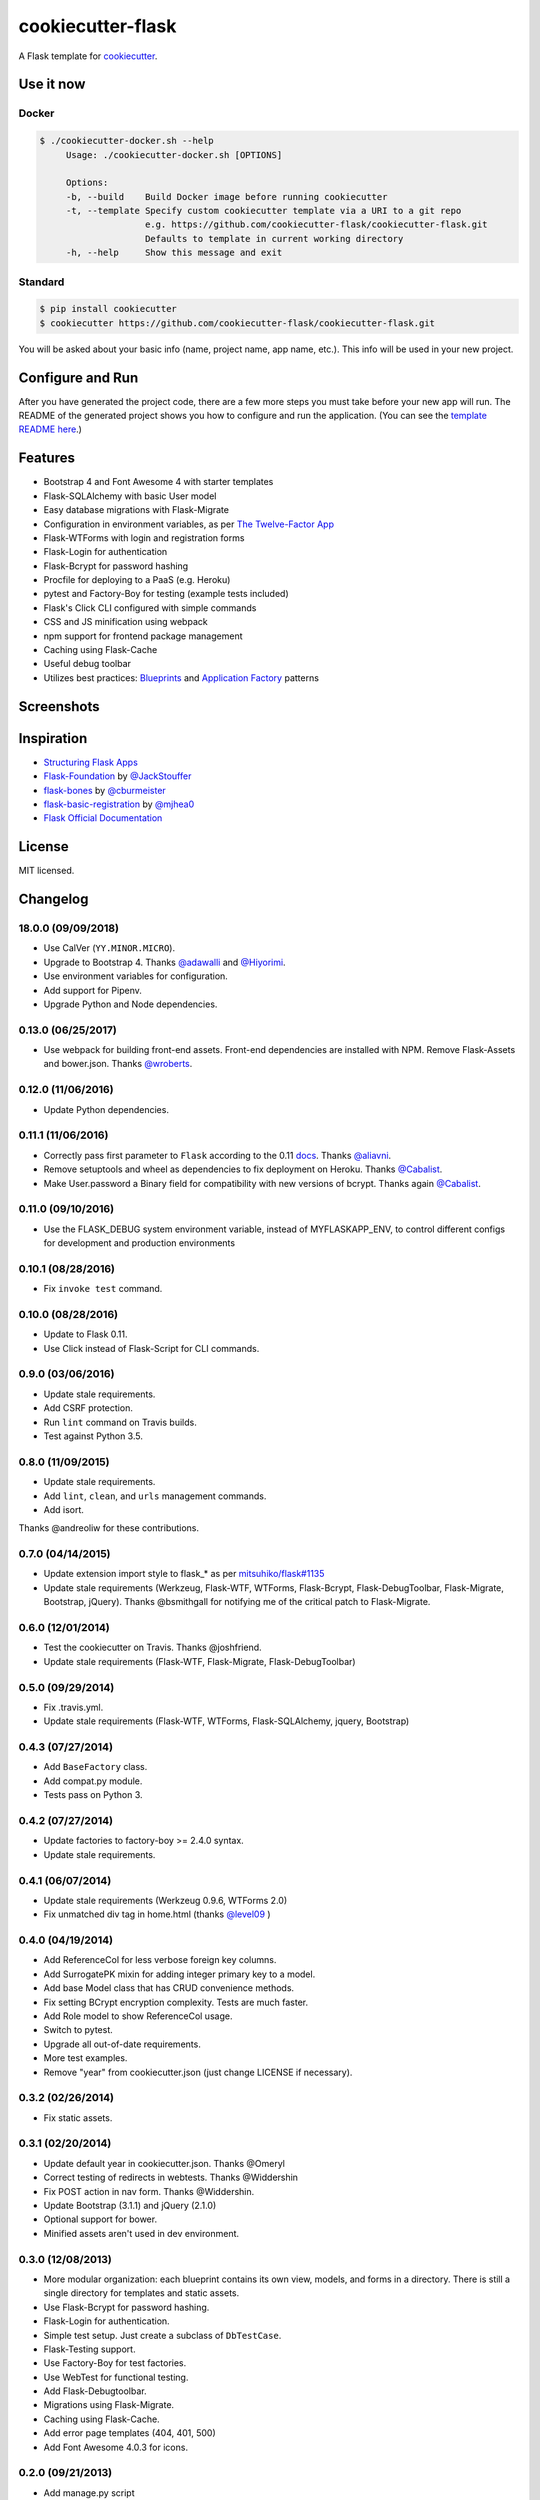 cookiecutter-flask
==================

A Flask template for cookiecutter_.

.. _cookiecutter: https://github.com/audreyr/cookiecutter

.. image:: https://travis-ci.org/cookiecutter-flask/cookiecutter-flask.svg?branch=master
    :target: https://travis-ci.org/cookiecutter-flask/cookiecutter-flask
    :alt: Build Status

.. image:: https://img.shields.io/badge/calver-YY.MINOR.MICRO-22bfda.svg
    :target: http://calver.org
    :alt: CalVer


Use it now
----------

Docker
******

.. code-block:: bash

   $ ./cookiecutter-docker.sh --help
        Usage: ./cookiecutter-docker.sh [OPTIONS]

        Options:
        -b, --build    Build Docker image before running cookiecutter
        -t, --template Specify custom cookiecutter template via a URI to a git repo
                       e.g. https://github.com/cookiecutter-flask/cookiecutter-flask.git
                       Defaults to template in current working directory
        -h, --help     Show this message and exit

Standard
********

.. code-block:: bash

    $ pip install cookiecutter
    $ cookiecutter https://github.com/cookiecutter-flask/cookiecutter-flask.git

You will be asked about your basic info (name, project name, app name, etc.). This info will be used in your new project.

Configure and Run
-----------------

After you have generated the project code, there are a few more steps you must take before your new app will run. The README of the generated project shows you how to configure and run the application. (You can see the `template README here <https://github.com/cookiecutter-flask/cookiecutter-flask/blob/master/%7B%7Bcookiecutter.app_name%7D%7D/README.rst>`_.)

Features
--------

- Bootstrap 4 and Font Awesome 4 with starter templates
- Flask-SQLAlchemy with basic User model
- Easy database migrations with Flask-Migrate
- Configuration in environment variables, as per `The Twelve-Factor App <https://12factor.net/config>`_
- Flask-WTForms with login and registration forms
- Flask-Login for authentication
- Flask-Bcrypt for password hashing
- Procfile for deploying to a PaaS (e.g. Heroku)
- pytest and Factory-Boy for testing (example tests included)
- Flask's Click CLI configured with simple commands
- CSS and JS minification using webpack
- npm support for frontend package management
- Caching using Flask-Cache
- Useful debug toolbar
- Utilizes best practices: `Blueprints <http://flask.pocoo.org/docs/blueprints/>`_ and `Application Factory <http://flask.pocoo.org/docs/patterns/appfactories/>`_ patterns

Screenshots
-----------

.. image:: https://user-images.githubusercontent.com/2379650/45271508-917f1c00-b475-11e8-9153-7f7385707a8b.png
    :alt: Home page

.. image:: https://user-images.githubusercontent.com/2379650/45271517-a9ef3680-b475-11e8-8de6-fbf3d9cab199.png
    :alt: Registration form



Inspiration
-----------

- `Structuring Flask Apps <http://charlesleifer.com/blog/structuring-flask-apps-a-how-to-for-those-coming-from-django/>`_
- `Flask-Foundation <https://github.com/JackStouffer/Flask-Foundation>`_ by `@JackStouffer <https://github.com/JackStouffer>`_
- `flask-bones <https://github.com/cburmeister/flask-bones>`_ by `@cburmeister <https://github.com/cburmeister>`_
- `flask-basic-registration <https://github.com/mjhea0/flask-basic-registration>`_ by `@mjhea0 <https://github.com/mjhea0>`_
- `Flask Official Documentation <http://flask.pocoo.org/docs/>`_


License
-------

MIT licensed.

Changelog
---------

18.0.0 (09/09/2018)
*******************

- Use CalVer (``YY.MINOR.MICRO``).
- Upgrade to Bootstrap 4. Thanks `@adawalli <https://github.com/adawalli>`_ and `@Hiyorimi <https://github.com/Hiyorimi>`_.
- Use environment variables for configuration.
- Add support for Pipenv.
- Upgrade Python and Node dependencies.

0.13.0 (06/25/2017)
*******************

- Use webpack for building front-end assets. Front-end dependencies are
  installed with NPM. Remove Flask-Assets and bower.json. Thanks
  `@wroberts <https://github.com/wroberts>`_.

0.12.0 (11/06/2016)
*******************

- Update Python dependencies.

0.11.1 (11/06/2016)
*******************

- Correctly pass first parameter to ``Flask`` according to the 0.11 `docs <http://flask.pocoo.org/docs/0.11/api/#application-object>`_. Thanks `@aliavni <https://github.com/aliavni>`_.
- Remove setuptools and wheel as dependencies to fix deployment on Heroku. Thanks `@Cabalist <https://github.com/Cabalist>`_.
- Make User.password a Binary field for compatibility with new versions of bcrypt. Thanks again `@Cabalist <https://github.com/Cabalist>`_.

0.11.0 (09/10/2016)
*******************

- Use the FLASK_DEBUG system environment variable, instead of MYFLASKAPP_ENV, to control different configs for development and production environments

0.10.1 (08/28/2016)
*******************

- Fix ``invoke test`` command.

0.10.0 (08/28/2016)
*******************

- Update to Flask 0.11.
- Use Click instead of Flask-Script for CLI commands.

0.9.0 (03/06/2016)
******************

- Update stale requirements.
- Add CSRF protection.
- Run ``lint`` command on Travis builds.
- Test against Python 3.5.

0.8.0 (11/09/2015)
******************

- Update stale requirements.
- Add ``lint``, ``clean``, and ``urls`` management commands.
- Add isort.

Thanks @andreoliw for these contributions.

0.7.0 (04/14/2015)
******************

- Update extension import style to flask_* as per `mitsuhiko/flask#1135 <https://github.com/mitsuhiko/flask/issues/1135>`_
- Update stale requirements (Werkzeug, Flask-WTF, WTForms, Flask-Bcrypt, Flask-DebugToolbar, Flask-Migrate, Bootstrap, jQuery). Thanks @bsmithgall for notifying me of the critical patch to Flask-Migrate.

0.6.0 (12/01/2014)
******************

- Test the cookiecutter on Travis. Thanks @joshfriend.
- Update stale requirements (Flask-WTF, Flask-Migrate, Flask-DebugToolbar)

0.5.0 (09/29/2014)
******************

- Fix .travis.yml.
- Update stale requirements (Flask-WTF, WTForms, Flask-SQLAlchemy, jquery, Bootstrap)

0.4.3 (07/27/2014)
******************

- Add ``BaseFactory`` class.
- Add compat.py module.
- Tests pass on Python 3.

0.4.2 (07/27/2014)
******************

- Update factories to factory-boy >= 2.4.0 syntax.
- Update stale requirements.

0.4.1 (06/07/2014)
******************

- Update stale requirements (Werkzeug 0.9.6, WTForms 2.0)
- Fix unmatched div tag in home.html (thanks `@level09 <https://github.com/level09>`_ )


0.4.0 (04/19/2014)
******************

- Add ReferenceCol for less verbose foreign key columns.
- Add SurrogatePK mixin for adding integer primary key to a model.
- Add base Model class that has CRUD convenience methods.
- Fix setting BCrypt encryption complexity. Tests are much faster.
- Add Role model to show ReferenceCol usage.
- Switch to pytest.
- Upgrade all out-of-date requirements.
- More test examples.
- Remove "year" from cookiecutter.json (just change LICENSE if necessary).

0.3.2 (02/26/2014)
******************

- Fix static assets.

0.3.1 (02/20/2014)
******************

- Update default year in cookiecutter.json. Thanks @Omeryl
- Correct testing of redirects in webtests. Thanks @Widdershin
- Fix POST action in nav form. Thanks @Widdershin.
- Update Bootstrap (3.1.1) and jQuery (2.1.0)
- Optional support for bower.
- Minified assets aren't used in dev environment.


0.3.0 (12/08/2013)
******************

- More modular organization: each blueprint contains its own view, models, and forms in a directory. There is still a single directory for templates and static assets.
- Use Flask-Bcrypt for password hashing.
- Flask-Login for authentication.
- Simple test setup. Just create a subclass of ``DbTestCase``.
- Flask-Testing support.
- Use Factory-Boy for test factories.
- Use WebTest for functional testing.
- Add Flask-Debugtoolbar.
- Migrations using Flask-Migrate.
- Caching using Flask-Cache.
- Add error page templates (404, 401, 500)
- Add Font Awesome 4.0.3 for icons.

0.2.0 (09/21/2013)
******************
- Add manage.py script
- Add Flask-Assets for CSS and JS bundling+minification
- Use different configs for development and production environments, controlled by the MYFLASKAPP_ENV system environment variable
- Use Blueprints and application factory pattern. The ``simple`` branch does not use these.

0.1.0 (08/20/2013)
******************
- First iteration
- Bootstrap 3 final
- Working User model and registration
